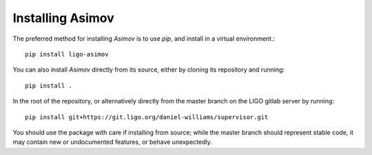 Installing Asimov
=================

The preferred method for installing `Asimov` is to use `pip`, and install in a virtual environment.::
   
   pip install ligo-asimov

You can also install `Asimov` directly from its source, either by cloning its repository and running::
  
   pip install .

In the root of the repository, or alternatively directly from the master branch on the LIGO gitlab server by running::
  
   pip install git+https://git.ligo.org/daniel-williams/supervisor.git

You should use the package with care if installing from source; while the master branch should represent stable code, it may contain new or undocumented features, or behave unexpectedly.
